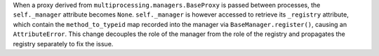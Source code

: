 When a proxy derived from ``multiprocessing.managers.BaseProxy`` is passed between processes, the ``self._manager`` attribute becomes ``None``. ``self._manager`` is however accessed to retrieve its ``_registry`` attribute, which contain the ``method_to_typeid`` map recorded into the manager via ``BaseManager.register()``, causing an ``AttributeError``. This change decouples the role of the manager from the role of the registry and propagates the registry separately to fix the issue.
